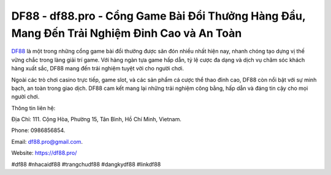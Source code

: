 DF88 - df88.pro - Cổng Game Bài Đổi Thưởng Hàng Đầu, Mang Đến Trải Nghiệm Đỉnh Cao và An Toàn
===================================

`DF88 <https://df88.pro/>`_ là một trong những cổng game bài đổi thưởng được săn đón nhiều nhất hiện nay, nhanh chóng tạo dựng vị thế vững chắc trong làng giải trí game. Với hàng ngàn tựa game hấp dẫn, tỷ lệ cược đa dạng và dịch vụ chăm sóc khách hàng xuất sắc, DF88 mang đến trải nghiệm tuyệt vời cho người chơi. 

Ngoài các trò chơi casino trực tiếp, game slot, và các sản phẩm cá cược thể thao đỉnh cao, DF88 còn nổi bật với sự minh bạch, an toàn trong giao dịch. DF88 cam kết mang lại những trải nghiệm công bằng, hấp dẫn và đáng tin cậy cho mọi người chơi.

Thông tin liên hệ: 

Địa Chỉ: 111. Cộng Hòa, Phường 15, Tân Bình, Hồ Chí Minh, Vietnam. 

Phone: 0986856854. 

Email: df88.pro@gmail.com. 

Website: https://df88.pro/

#df88 #nhacaidf88 #trangchudf88 #dangkydf88 #linkdf88 
